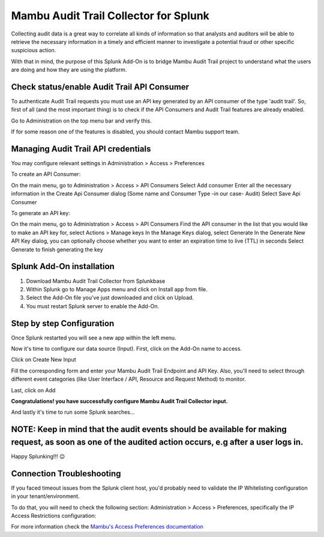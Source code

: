 Mambu Audit Trail Collector for Splunk
======================================

Collecting audit data is a great way to correlate all kinds of information so that analysts and auditors will be able to retrieve the necessary information in a timely and efficient manner to investigate a potential fraud or other specific suspicious action.

With that in mind, the purpose of this Splunk Add-On is to bridge Mambu Audit Trail project to understand what the users are doing and how they are using the platform.



Check status/enable Audit Trail API Consumer
--------------------------------------------

To authenticate Audit Trail requests you must use an API key generated by an API consumer of the type 'audit trail'.  So, first of all (and the most important thing) is to check if the API Consumers and Audit Trail features are already enabled.




.. image:: https://whatdoeskmean.github.io/data/images/mambu/unnamed.png


Go to Administration on the top menu bar and verify this.

.. image:: https://whatdoeskmean.github.io/data/images/mambu/unnamed-2.png




If for some reason one of the features is disabled, you should contact Mambu support team.

Managing Audit Trail API credentials
------------------------------------

You may configure relevant settings in Administration > Access > Preferences

To create an API Consumer:

.. image:: https://whatdoeskmean.github.io/data/images/mambu/unnamed-3.png


On the main menu, go to Administration > Access > API Consumers
Select Add consumer
Enter all the necessary information in the Create Api Consumer dialog (Some name and Consumer Type -in our case- Audit)
Select Save Api Consumer

To generate an API key:

.. image:: https://whatdoeskmean.github.io/data/images/mambu/unnamed-4.png


On the main menu, go to Administration > Access > API Consumers
Find the API consumer in the list that you would like to make an API key for, select Actions > Manage keys
In the Manage Keys dialog, select Generate
In the Generate New API Key dialog, you can optionally choose whether you want to enter an expiration time to live (TTL) in seconds
Select Generate to finish generating the key


Splunk Add-On installation
--------------------------

1. Download Mambu Audit Trail Collector from Splunkbase
2. Within Splunk go to Manage Apps menu and click on Install app from file.
3. Select the Add-On file you've just downloaded and click on Upload.
4. You must restart Splunk server to enable the Add-On.

Step by step Configuration
--------------------------


Once Splunk restarted you will see a new app within the left menu.

.. image:: https://whatdoeskmean.github.io/data/images/mambu/unnamed-5.png

Now it's time to configure our data source (Input).  First, click on the Add-On name to access.

.. image:: https://whatdoeskmean.github.io/data/images/mambu/unnamed-6.png



Click on Create New Input

.. image:: https://whatdoeskmean.github.io/data/images/mambu/unnamed-7.png



Fill the corresponding form and enter your Mambu Audit Trail Endpoint and API Key.  Also,  you'll need to select through different event categories (like User Interface / API,  Resource and Request Method) to monitor.

.. image:: https://whatdoeskmean.github.io/data/images/mambu/unnamed-8.png



Last, click on Add

.. image:: https://whatdoeskmean.github.io/data/images/mambu/unnamed-9.png


**Congratulations! you have successfully configure Mambu Audit Trail Collector input.**


And lastly it's time to run some Splunk searches...



.. image:: https://whatdoeskmean.github.io/data/images/mambu/unnamed-10.png




NOTE: Keep in mind that the audit events should be available for making request, as soon as one of the audited action occurs, e.g after a user logs in.
-------------------------------------------------------------------------------------------------------------------------------------------------------

Happy Splunking!!!  😉



Connection Troubleshooting
--------------------------

If you faced timeout issues from the Splunk client host, you'd probably need to validate the IP Whitelisting configuration in your tenant/environment.

To do that, you will need to check the following section: Administration > Access > Preferences, specifically the IP Access Restrictions configuration:


.. image:: https://whatdoeskmean.github.io/data/images/mambu/unnamed-11.png


For more information check the `Mambu's Access Preferences documentation <https://support.mambu.com/docs/access-preferences#ip-access-restrictions>`_
